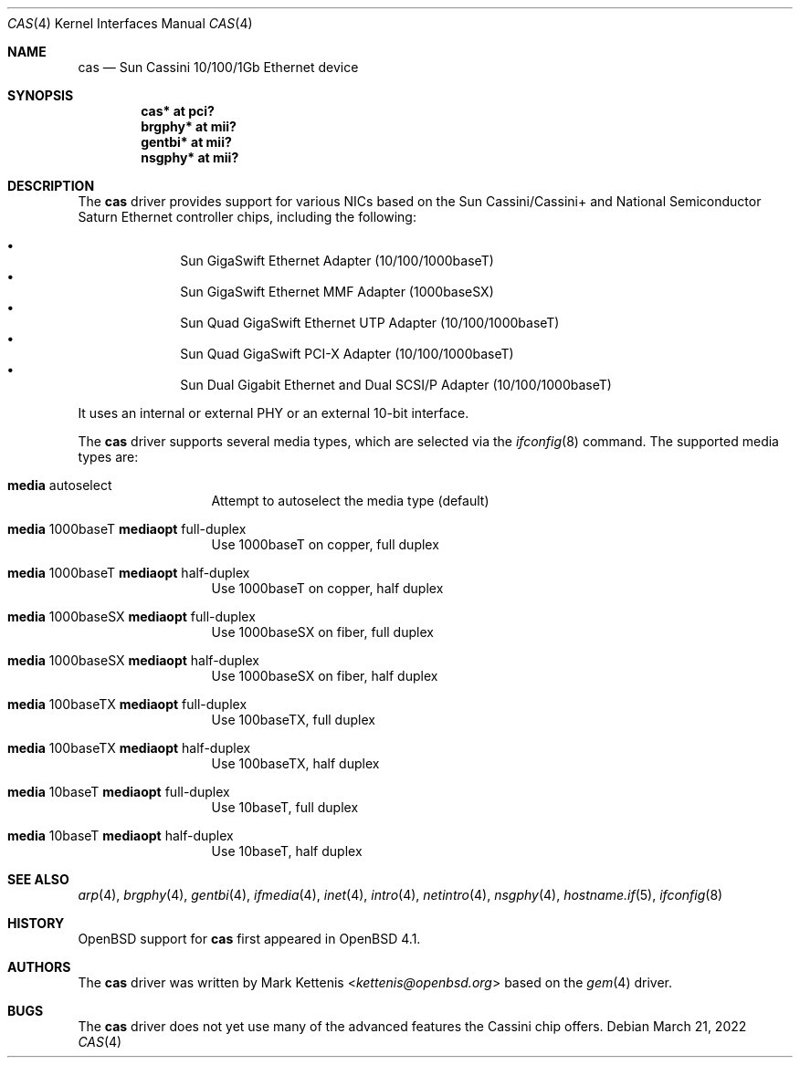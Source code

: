 .\"	$OpenBSD: cas.4,v 1.10 2022/03/21 14:56:16 miod Exp $
.\"
.\" Copyright (c) 2007 Mark Kettenis <kettenis@openbsd.org>
.\"
.\" Permission to use, copy, modify, and distribute this software for any
.\" purpose with or without fee is hereby granted, provided that the above
.\" copyright notice and this permission notice appear in all copies.
.\"
.\" THE SOFTWARE IS PROVIDED "AS IS" AND THE AUTHOR DISCLAIMS ALL WARRANTIES
.\" WITH REGARD TO THIS SOFTWARE INCLUDING ALL IMPLIED WARRANTIES OF
.\" MERCHANTABILITY AND FITNESS. IN NO EVENT SHALL THE AUTHOR BE LIABLE FOR
.\" ANY SPECIAL, DIRECT, INDIRECT, OR CONSEQUENTIAL DAMAGES OR ANY DAMAGES
.\" WHATSOEVER RESULTING FROM LOSS OF USE, DATA OR PROFITS, WHETHER IN AN
.\" ACTION OF CONTRACT, NEGLIGENCE OR OTHER TORTIOUS ACTION, ARISING OUT OF
.\" OR IN CONNECTION WITH THE USE OR PERFORMANCE OF THIS SOFTWARE.
.\"
.Dd $Mdocdate: March 21 2022 $
.Dt CAS 4
.Os
.Sh NAME
.Nm cas
.Nd Sun Cassini 10/100/1Gb Ethernet device
.Sh SYNOPSIS
.Cd "cas* at pci?"
.Cd "brgphy* at mii?"
.Cd "gentbi* at mii?"
.Cd "nsgphy* at mii?"
.Sh DESCRIPTION
The
.Nm
driver provides support for various NICs based on the Sun
Cassini/Cassini+ and National Semiconductor Saturn Ethernet controller
chips, including the following:
.Pp
.Bl -bullet -compact -offset indent
.It
Sun GigaSwift Ethernet Adapter (10/100/1000baseT)
.It
Sun GigaSwift Ethernet MMF Adapter (1000baseSX)
.It
Sun Quad GigaSwift Ethernet UTP Adapter (10/100/1000baseT)
.It
Sun Quad GigaSwift PCI-X Adapter (10/100/1000baseT)
.It
Sun Dual Gigabit Ethernet and Dual SCSI/P Adapter (10/100/1000baseT)
.El
.Pp
It uses an internal or external PHY or an external 10-bit interface.
.Pp
The
.Nm
driver supports several media types, which are selected via the
.Xr ifconfig 8
command.
The supported media types are:
.Bl -tag -width "media" -offset indent
.It Cm media No autoselect
Attempt to autoselect the media type (default)
.It Cm media No 1000baseT Cm mediaopt No full-duplex
Use 1000baseT on copper, full duplex
.It Cm media No 1000baseT Cm mediaopt No half-duplex
Use 1000baseT on copper, half duplex
.It Cm media No 1000baseSX Cm mediaopt No full-duplex
Use 1000baseSX on fiber, full duplex
.It Cm media No 1000baseSX Cm mediaopt No half-duplex
Use 1000baseSX on fiber, half duplex
.It Cm media No 100baseTX Cm mediaopt No full-duplex
Use 100baseTX, full duplex
.It Cm media No 100baseTX Cm mediaopt No half-duplex
Use 100baseTX, half duplex
.It Cm media No 10baseT Cm mediaopt No full-duplex
Use 10baseT, full duplex
.It Cm media No 10baseT Cm mediaopt No half-duplex
Use 10baseT, half duplex
.El
.Sh SEE ALSO
.Xr arp 4 ,
.Xr brgphy 4 ,
.Xr gentbi 4 ,
.Xr ifmedia 4 ,
.Xr inet 4 ,
.Xr intro 4 ,
.Xr netintro 4 ,
.Xr nsgphy 4 ,
.Xr hostname.if 5 ,
.Xr ifconfig 8
.Sh HISTORY
.Ox
support for
.Nm
first appeared in
.Ox 4.1 .
.Sh AUTHORS
The
.Nm
driver was written by
.An Mark Kettenis Aq Mt kettenis@openbsd.org
based on the
.Xr gem 4
driver.
.Sh BUGS
The
.Nm
driver does not yet use many of the advanced features the Cassini chip
offers.
